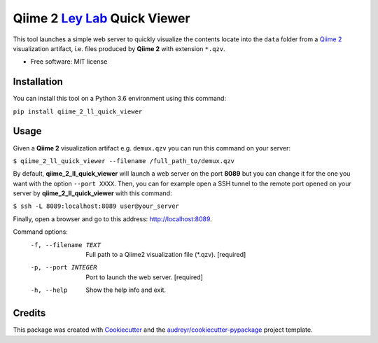 Qiime 2 `Ley Lab`_ Quick Viewer
=======================

.. _Ley Lab: http://leylab.tuebingen.mpg.de/

.. image:: https://img.shields.io/pypi/v/qiime_2_ll_quick_viewer.svg
        :target: https://pypi.python.org/pypi/qiime_2_ll_quick_viewer

.. image:: https://img.shields.io/travis/leylabmpi/qiime_2_ll_quick_viewer.svg
        :target: https://travis-ci.org/leylabmpi/qiime_2_ll_quick_viewer

.. image:: https://pyup.io/repos/github/leylabmpi/qiime_2_ll_quick_viewer/shield.svg
     :target: https://pyup.io/repos/github/leylabmpi/qiime_2_ll_quick_viewer/
     :alt: Updates


This tool launches a simple web server to quickly visualize the contents locate into the ``data`` folder from
a `Qiime 2`_ visualization artifact, i.e. files produced by **Qiime 2** with extension ``*.qzv``.

.. _Qiime 2: https://qiime2.org/

* Free software: MIT license


Installation
------------

You can install this tool on a Python 3.6 environment using this command:

``pip install qiime_2_ll_quick_viewer``


Usage
-----

Given a **Qiime 2** visualization artifact e.g. ``demux.qzv`` you can run this command on your server:

``$ qiime_2_ll_quick_viewer --filename /full_path_to/demux.qzv``

By default, **qiime_2_ll_quick_viewer** will launch a web server on the port **8089** but you can change it for the one you want with the option ``--port XXXX``.
Then, you can for example open a SSH tunnel to the remote port opened on your server by **qiime_2_ll_quick_viewer** with this command:

``$ ssh -L 8089:localhost:8089 user@your_server``

Finally, open a browser and go to this address: `http://localhost:8089`_.

.. _http://localhost:8089: http://localhost:8089

Command options:
  -f, --filename TEXT  Full path to a Qiime2 visualization file (*.qzv).
                       [required]
  -p, --port INTEGER   Port to launch the web server.  [required]
  -h, --help           Show the help info and exit.


Credits
---------

This package was created with Cookiecutter_ and the `audreyr/cookiecutter-pypackage`_ project template.

.. _Cookiecutter: https://github.com/audreyr/cookiecutter
.. _`audreyr/cookiecutter-pypackage`: https://github.com/audreyr/cookiecutter-pypackage


